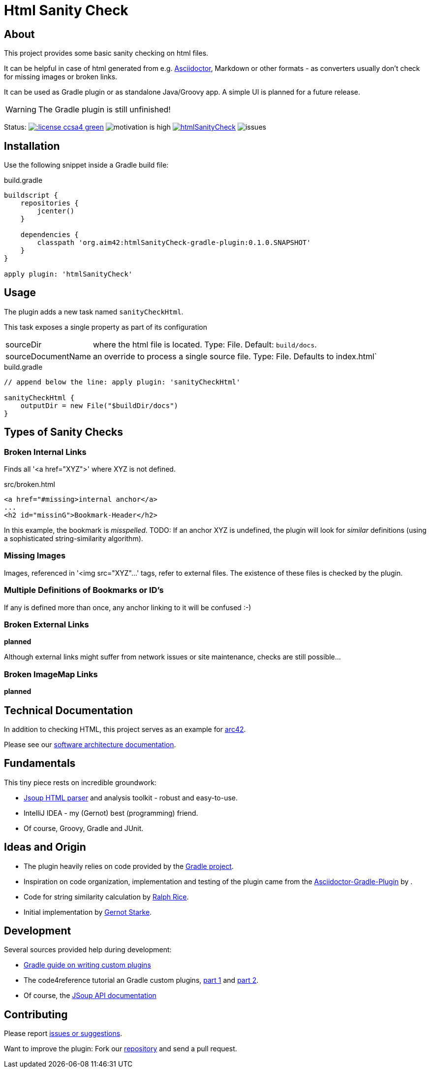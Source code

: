 = Html Sanity Check
:version: 0.1.0.SNAPSHOT

:plugin-url: https://github.com/aim42/htmlSanityCheck
:plugin-issues: https://github.com/aim42/htmlSanityCheck/issues

:asciidoctor-gradle-plugin-url: https://github.com/asciidoctor/asciidoctor-gradle-plugin


:asciidoc-url: http://asciidoctor.org
:gradle-url: http://gradle.org/

:gernotstarke: https://github.com/gernotstarke
:project: htmlSanityCheck
:project-url: https://github.com/aim42/htmlSanityCheck
:project-issues: https://github.com/aim42/htmlSanityCheck/issues
:project-bugs: https://github.com/aim42/htmlSanityCheck/issues?q=is%3Aopen+is%3Aissue+label%3Abug



== About
This project provides some basic sanity checking on html files.

It can be helpful in case of html generated from e.g. {asciidoc-url}[Asciidoctor],
Markdown or other formats - as converters usually don't check for missing images
or broken links.

It can be used as Gradle plugin or as standalone Java/Groovy app. A simple UI
is planned for a future release.


WARNING: The Gradle plugin is still unfinished!

Status:
image:http://img.shields.io/:license-ccsa4-green.svg[link="https://creativecommons.org/licenses/by-sa/4.0/"^]
image:http://img.shields.io/:motivation-high-blue.svg[motivation is high]
image:https://badge.waffle.io/aim42/{project}.png?label=bug&title=bugs[link={project-bugs}]
image:http://img.shields.io/github/issues/aim42/htmlsanitycheck.svg[issues]


== Installation

Use the following snippet inside a Gradle build file:

.build.gradle
[source,groovy]
[subs="attributes"]
----
buildscript {
    repositories {
        jcenter()
    }

    dependencies {
        classpath 'org.aim42:htmlSanityCheck-gradle-plugin:{version}'
    }
}

apply plugin: 'htmlSanityCheck'
----

== Usage

The plugin adds a new task named `sanityCheckHtml`.

This task exposes a single property as part of its configuration

[horizontal]
sourceDir:: where the html file is located. Type: File. Default: `build/docs`.
sourceDocumentName:: an override to process a single source file. Type: File.
Defaults to index.html`

.build.gradle
[source,groovy]
----
// append below the line: apply plugin: 'sanityCheckHtml'

sanityCheckHtml {
    outputDir = new File("$buildDir/docs")
}
----

== Types of Sanity Checks

=== Broken Internal Links

Finds all '<a href="XYZ">' where XYZ is not defined.

.src/broken.html
[source,html]
----
<a href="#missing>internal anchor</a>
...
<h2 id="missinG">Bookmark-Header</h2>
----

In this example, the bookmark is _misspelled_.
TODO: If an anchor XYZ is undefined, the plugin will look for _similar_ definitions
(using a sophisticated string-similarity algorithm).


=== Missing Images
Images, referenced in '<img src="XYZ"...' tags, refer to external files. The existence of
these files is checked by the plugin.

=== Multiple Definitions of Bookmarks or ID's
If any is defined more than once, any anchor linking to it will be confused :-)

=== Broken External Links
*planned*

Although external links might suffer from network issues or site maintenance,
checks are still possible...

=== Broken ImageMap Links
*planned*


== Technical Documentation
In addition to checking HTML, this project serves as an example for http://arc42.de[arc42].

Please see our link:docs/hsc_arc42.adoc[software architecture documentation].


== Fundamentals
This tiny piece rests on incredible groundwork:

* http://jsoup.org[Jsoup HTML parser] and analysis toolkit - robust and easy-to-use.

* IntelliJ IDEA - my (Gernot) best (programming) friend.

* Of course, Groovy, Gradle and JUnit.


== Ideas and Origin

* The plugin heavily relies on code provided by the {gradle-url}[Gradle project].

* Inspiration on code organization, implementation and testing of the plugin
came from the {asciidoctor-gradle-plugin-url}[Asciidoctor-Gradle-Plugin] by .

* Code for string similarity calculation by
  https://github.com/rrice/java-string-similarity[Ralph Rice].

* Initial implementation by {gernotstarke}[Gernot Starke].

== Development
Several sources provided help during development:

* http://www.gradle.org/docs/current/userguide/custom_plugins.html[Gradle guide on writing custom plugins]
* The code4reference tutorial an Gradle custom plugins,
http://code4reference.com/2012/08/gradle-custom-plugin-part-1/[part 1] and
http://code4reference.com/2012/08/gradle-custom-plugin-part-2/[part 2].
* Of course, the http://jsoup.org/apidocs/[JSoup API documentation]


== Contributing
Please report {plugin-issues}[issues or suggestions].

Want to improve the plugin: Fork our {plugin-url}[repository] and
send a pull request.
